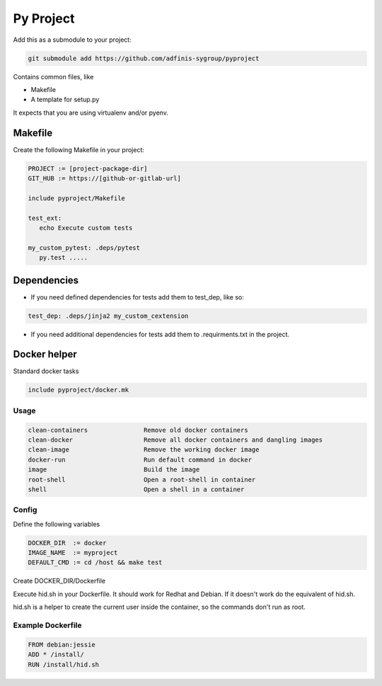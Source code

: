 ==========
Py Project
==========

Add this as a submodule to your project:

.. code-block:: bash

   git submodule add https://github.com/adfinis-sygroup/pyproject

Contains common files, like

* Makefile
* A template for setup.py

It expects that you are using virtualenv and/or pyenv.

Makefile
========

Create the following Makefile in your project:

.. code-block:: Makefile

   PROJECT := [project-package-dir]
   GIT_HUB := https://[github-or-gitlab-url]

   include pyproject/Makefile

   test_ext:
      echo Execute custom tests
      
   my_custom_pytest: .deps/pytest
      py.test .....

Dependencies
============

* If you need defined dependencies for tests add them to test_dep, like so:

.. code-block:: Makefile

   test_dep: .deps/jinja2 my_custom_cextension

* If you need additional dependencies for tests add them to .requirments.txt in the
  project.

Docker helper
=============

Standard docker tasks

.. code-block:: Makefile

   include pyproject/docker.mk

Usage
-----

.. code-block:: text

   clean-containers               Remove old docker containers
   clean-docker                   Remove all docker containers and dangling images
   clean-image                    Remove the working docker image
   docker-run                     Run default command in docker
   image                          Build the image
   root-shell                     Open a root-shell in container
   shell                          Open a shell in a container

Config
------

Define the following variables

.. code-block:: Makefile

   DOCKER_DIR  := docker
   IMAGE_NAME  := myproject
   DEFAULT_CMD := cd /host && make test

Create DOCKER_DIR/Dockerfile

Execute hid.sh in your Dockerfile. It should work for Redhat and Debian. If it
doesn't work do the equivalent of hid.sh.

hid.sh is a helper to create the current user inside the container, so the
commands don't run as root.

Example Dockerfile
------------------

.. code-block:: bash

   FROM debian:jessie
   ADD * /install/
   RUN /install/hid.sh
